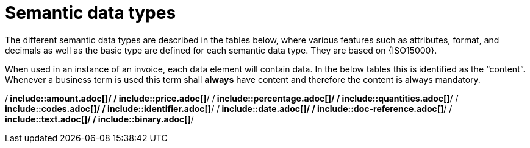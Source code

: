 
= Semantic data types

The different semantic data types are described in the tables below, where various features such as attributes, format, and decimals as well as the basic type are defined for each semantic data type. They are based on {ISO15000}.

When used in an instance of an invoice, each data element will contain data. In the below tables this is identified as the “content”. Whenever a business term is used this term shall *always* have content and therefore the content is always mandatory.


:leveloffset: +1

/** include::amount.adoc[]*/
/** include::price.adoc[]*/
/** include::percentage.adoc[]*/
/** include::quantities.adoc[]*/
/** include::codes.adoc[]*/
/** include::identifier.adoc[]*/
/** include::date.adoc[]*/
/** include::doc-reference.adoc[]*/
/** include::text.adoc[]*/
/** include::binary.adoc[]*/

:leveloffset: -1